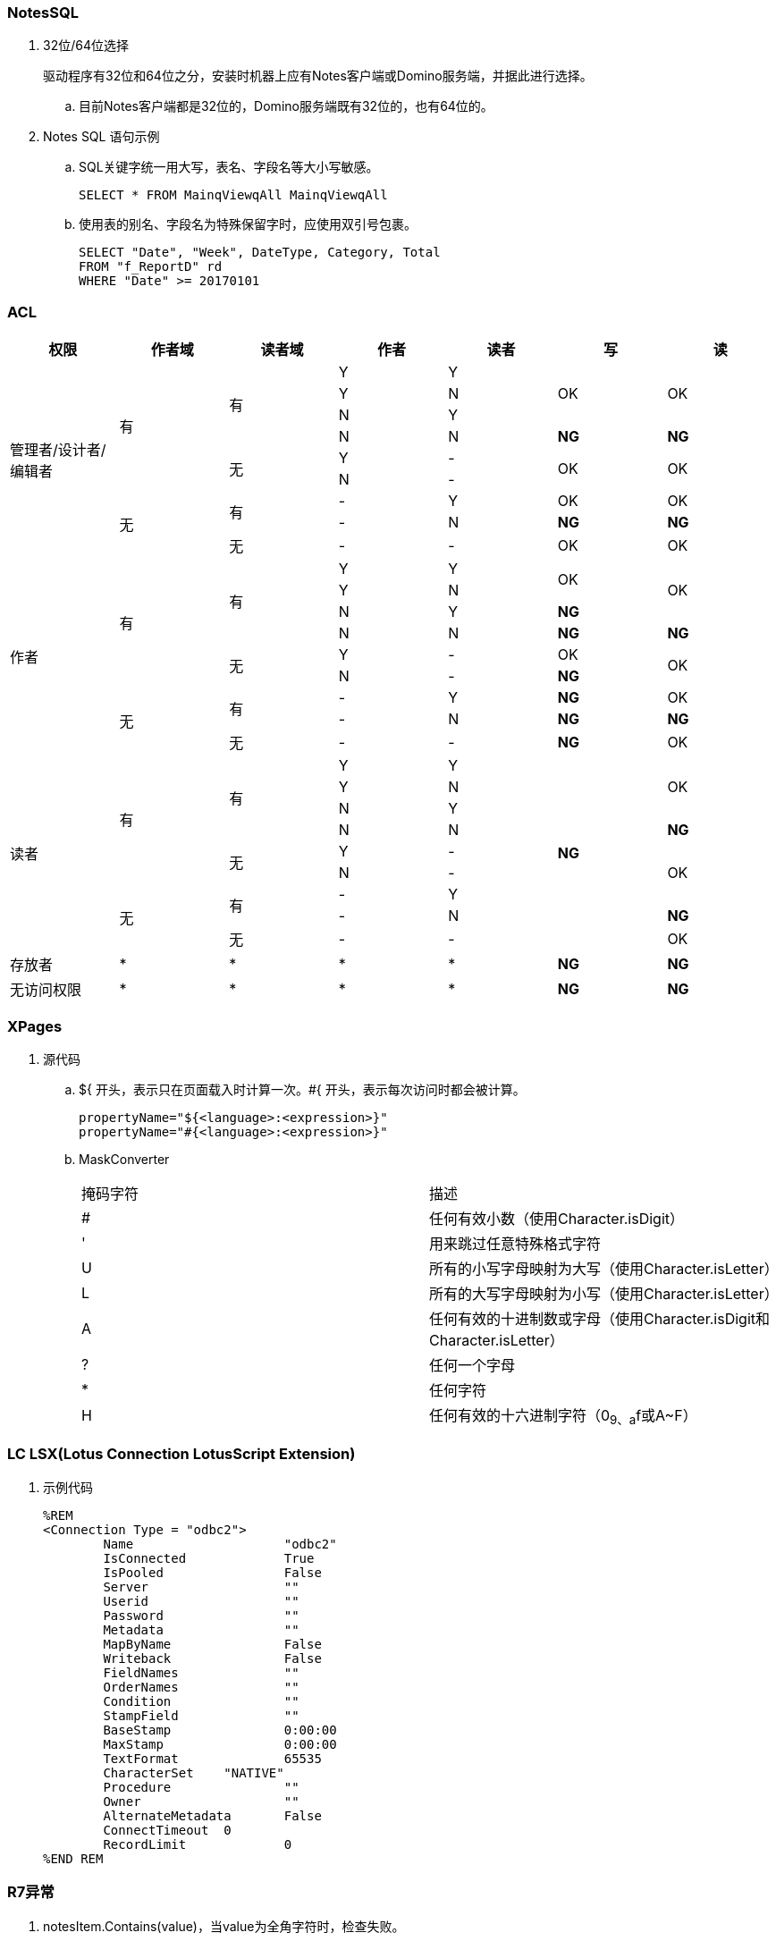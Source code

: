 === NotesSQL
. 32位/64位选择
+
驱动程序有32位和64位之分，安装时机器上应有Notes客户端或Domino服务端，并据此进行选择。

.. 目前Notes客户端都是32位的，Domino服务端既有32位的，也有64位的。

. Notes SQL 语句示例

.. SQL关键字统一用大写，表名、字段名等大小写敏感。
+
----
SELECT * FROM MainqViewqAll MainqViewqAll
----

.. 使用表的别名、字段名为特殊保留字时，应使用双引号包裹。
+
----
SELECT "Date", "Week", DateType, Category, Total
FROM "f_ReportD" rd
WHERE "Date" >= 20170101
----

=== ACL

[cols="^.^,^.^,^.^,^.^,^.^,^.^,^.^"]
|===
|权限 |作者域 |读者域 |作者 |读者 |写 |读


.9+|管理者/设计者/编辑者 .6+|有 .4+|有 |Y |Y .3+|OK .3+|OK
|Y |N
|N |Y
|N |N |[red yellow-background]*NG* |[red yellow-background]*NG*
.2+|无 |Y |- .2+|OK .2+|OK
|N |-
.3+|无 .2+|有 |- |Y |OK |OK
|- |N |[red yellow-background]*NG* |[red yellow-background]*NG*
|无 |- |- |OK |OK


.9+|作者 .6+|有 .4+|有 |Y |Y .2+|OK .3+|OK
|Y |N
|N |Y |[blue]*NG*
|N |N |[red yellow-background]*NG* |[red yellow-background]*NG*
.2+|无 |Y |- |OK .2+|OK
|N |- |[blue]*NG*
.3+|无 .2+|有 |- |Y |[blue]*NG* |OK
|- |N |[red yellow-background]*NG* |[red yellow-background]*NG*
|无 |- |- |[blue]*NG* |OK


.9+|读者 .6+|有 .4+|有 |Y |Y .9+|[blue]*NG* .3+|OK
|Y |N
|N |Y
|N |N |[red yellow-background]*NG*
.2+|无 |Y |- .3+|OK
|N |-
.3+|无 .2+|有 |- |Y
|- |N |[red yellow-background]*NG*
|无 |- |- |OK


|存放者 |* |* |* |* |[blue]*NG* |[blue]*NG*


|无访问权限 |* |* |* |* |[blue]*NG* |[blue]*NG*


|===

=== XPages

. 源代码

.. ${ 开头，表示只在页面载入时计算一次。#{ 开头，表示每次访问时都会被计算。
+
----
propertyName="${<language>:<expression>}"
propertyName="#{<language>:<expression>}"
----

.. MaskConverter
+
[cols="^.^,^.^"]
|===
|掩码字符 |描述
|# |任何有效小数（使用Character.isDigit）
|' |用来跳过任意特殊格式字符
|U |所有的小写字母映射为大写（使用Character.isLetter）
|L |所有的大写字母映射为小写（使用Character.isLetter）
|A |任何有效的十进制数或字母（使用Character.isDigit和Character.isLetter）
|? |任何一个字母
|* |任何字符
|H |任何有效的十六进制字符（0~9、a~f或A~F）
|===

=== LC LSX(Lotus Connection LotusScript Extension)

. 示例代码
+
----
%REM
<Connection Type = "odbc2">
	Name			"odbc2"
	IsConnected		True
	IsPooled		False
	Server			""
	Userid			""
	Password		""
	Metadata		""
	MapByName		False
	Writeback		False
	FieldNames		""
	OrderNames		""
	Condition		""
	StampField		""
	BaseStamp		0:00:00
	MaxStamp		0:00:00
	TextFormat		65535
	CharacterSet    "NATIVE"
	Procedure		""
	Owner			""
	AlternateMetadata	False
	ConnectTimeout	0
	RecordLimit		0
%END REM
----

=== R7异常

. notesItem.Contains(value)，当value为全角字符时，检查失败。
+
可遍历 notesItem 的值，逐个比较是否等于 value 。

. Set notesItem = notesItem.CopyItemToDocument( document, newName$ )，
当 Item 为 RichTextItem 且内容很多时，拷贝可能失败（提示 Item 不存在）。
+
拷贝整个文档，再将不需要的 Item 移除。

. 由外部系统发送的邮件（例如SQL Server的报表订阅），附件格式有时不能被正常处理，附件的名称和格式后缀可能丢失。

.. 无额外处理的，将地址本中该NotesID的收信格式改为“Keep in senders’ format”即可正常收信。

.. 有额外处理、但不需要附件的，可将原文档拷贝到内存中使用。

.. 有额外处理、且需要附件的，应先把附件拆到本地，再重新添付附件，最后删除本地的附件。

... 对SQL Server 2014 报表订阅邮件进行了测试，只要有任何读富文本域的操作，
例如 set item = doc.GetFirstItem(“body”)，重新保存文档后，附件名称和格式即发生异常。


. 在代理中使用LotusScript遍历大量文档时，namgr可能因内存不足（out of memory）发生异常，
进而导致整个Domino服务崩溃。

.. 遍历时使用 Delete doc 删除文档的 reference（注意不是删除文档）。(参考：http://www-10.lotus.com/ldd/nd6forum.nsf/55c38d716d632d9b8525689b005ba1c0/114292faefca69b0852574ec004529a8?OpenDocument&Highlight=0,out,of,memory,agent,delete)

.. 将遍历放在 sub routine 中，sub routine 退出后，内存即得以释放。（参考：http://www-10.lotus.com/ldd/nd6forum.nsf/55c38d716d632d9b8525689b005ba1c0/c4968cfbdb09be2e85256fce0063aa50?OpenDocument）

. Round() 和 @Round
+
----
'原版函数采用“银行家舍入”，重写如下：
Function RoundX(number As Double, places As Integer) As Double

    Dim factor As Double

    factor = 10 ^ places
    RoundX = Sgn(number) * Fix( Abs(number) * factor + 0.5) / factor

End Function
----

. 邮件归档时报错：
+
----
Notes error: This server is not permitted to passthru to the specified server
----
+
解决方法：创建代理，删除"archive profile"
+
----
Dim se  As New NotesSession
Dim db  As NotesDatabase
Dim doc As NotesDocument

Set db = se.CurrentDatabase
Set doc = db.GetProfileDocument("archive profile")

If doc.RemovePermanently(True) = True Then
	Msgbox("The archive profile document is removed!")
Else
	Msgbox("Error!")
End If
----

.  LEI (Lotus Enterprise Integrator for Domino) 7.0.4 升级到 8.5.3 问题记录
+
系统环境：
Windows Server 2003 standard (32-bit) → 2008 R2 Standard (64bit), Office 2010

.. 升级后原来正常的LotusScript代理发生错误，Excel在服务器端无法正常打开，错误代码 213，错误提示如下：
+
----
Microsoft Office Excel cannot access the file 'C:\Temp\test.xlsx'. There are several possible reasons:
• The file name or path does not exist.
• The file is being used by another program.
• The workbook you are trying to save has the same name as a currently open workbook.
----
+
解决方法：在以下目录创建“Desktop”文件夹即可
+
----
// 32-bit
C:\Windows\System32\config\systemprofile\

// 64-bit
C:\Windows\SysWOW64\config\systemprofile\
----
+
方法来源： http://www-10.lotus.com/ldd/nd85forum.nsf/5f27803bba85d8e285256bf10054620d/ce0a15474733fc888525799e0060392b?OpenDocument